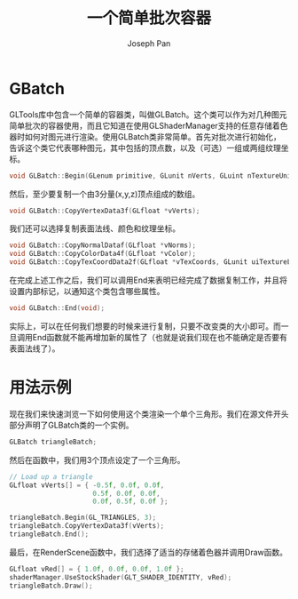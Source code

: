 #+TITLE:     一个简单批次容器
#+AUTHOR:    Joseph Pan
#+EMAIL:     cs.wzpan@gmail.com
#+OPTIONS:   H:3 num:t toc:t \n:nil @:t ::t |:t ^:nil -:nil f:t *:t <:t
#+OPTIONS:   TeX:nil LaTeX:nil skip:nil d:nil todo:t pri:nil tags:not-in-toc
#+INFOJS_OPT: view:nil toc:t ltoc:t mouse:underline buttons:0 path:http://orgmode.org/org-info.js
#+EXPORT_SELECT_TAGS: export
#+EXPORT_EXCLUDE_TAGS: noexport
#+LINK_UP:   ./opengl_index.html

* GBatch
#+INDEX: GLBatch
GLTools库中包含一个简单的容器类，叫做GLBatch。这个类可以作为对几种图元简单批次的容器使用，而且它知道在使用GLShaderManager支持的任意存储着色器时如何对图元进行渲染。使用GLBatch类非常简单。首先对批次进行初始化，告诉这个类它代表哪种图元，其中包括的顶点数，以及（可选）一组或两组纹理坐标。

#+BEGIN_SRC c
  void GLBatch::Begin(GLenum primitive, GLunit nVerts, GLuint nTextureUnits=0);
#+END_SRC

然后，至少要复制一个由3分量(x,y,z)顶点组成的数组。

#+BEGIN_SRC c
void GLBatch::CopyVertexData3f(GLfloat *vVerts);
#+END_SRC

我们还可以选择复制表面法线、颜色和纹理坐标。

#+BEGIN_SRC c
  void GLBatch::CopyNormalDataf(GLfloat *vNorms);
  void GLBatch::CopyColorData4f(GLfloat *vColor);
  void GLBatch::CopyTexCoordData2f(GLfloat *vTexCoords, GLunit uiTextureLayer);
#+END_SRC

在完成上述工作之后，我们可以调用End来表明已经完成了数据复制工作，并且将设置内部标记，以通知这个类包含哪些属性。

#+BEGIN_SRC c
void GLBatch::End(void);
#+END_SRC

实际上，可以在任何我们想要的时候来进行复制，只要不改变类的大小即可。而一旦调用End函数就不能再增加新的属性了（也就是说我们现在也不能确定是否要有表面法线了）。

* 用法示例

现在我们来快速浏览一下如何使用这个类渲染一个单个三角形。我们在源文件开头部分声明了GLBatch类的一个实例。

#+BEGIN_SRC c
GLBatch triangleBatch;
#+END_SRC

然后在函数中，我们用3个顶点设定了一个三角形。

#+BEGIN_SRC c
  // Load up a triangle
  GLfloat vVerts[] = { -0.5f, 0.0f, 0.0f,
                       0.5f, 0.0f, 0.0f,
                       0.0f, 0.5f, 0.0f };
  
  triangleBatch.Begin(GL_TRIANGLES, 3);
  triangleBatch.CopyVertexData3f(vVerts);
  triangleBatch.End();
#+END_SRC

最后，在RenderScene函数中，我们选择了适当的存储着色器并调用Draw函数。

#+BEGIN_SRC c
  GLfloat vRed[] = { 1.0f, 0.0f, 0.0f, 1.0f };
  shaderManager.UseStockShader(GLT_SHADER_IDENTITY, vRed);
  triangleBatch.Draw();
#+END_SRC

